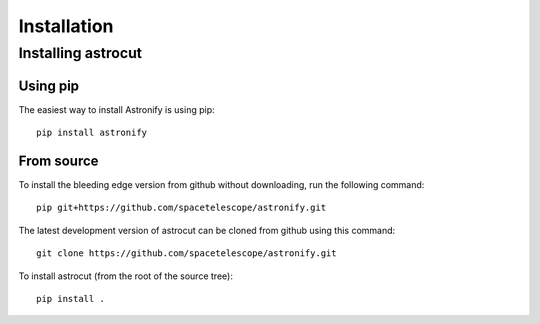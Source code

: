 ************
Installation
************

  
Installing astrocut
===================

Using pip
---------

The easiest way to install Astronify is using pip::

    pip install astronify


From source
-----------

To install the bleeding edge version from github without downloading,
run the following command::

  pip git+https://github.com/spacetelescope/astronify.git

The latest development version of astrocut can be cloned from github
using this command::

    git clone https://github.com/spacetelescope/astronify.git

To install astrocut (from the root of the source tree)::

    pip install .

   
